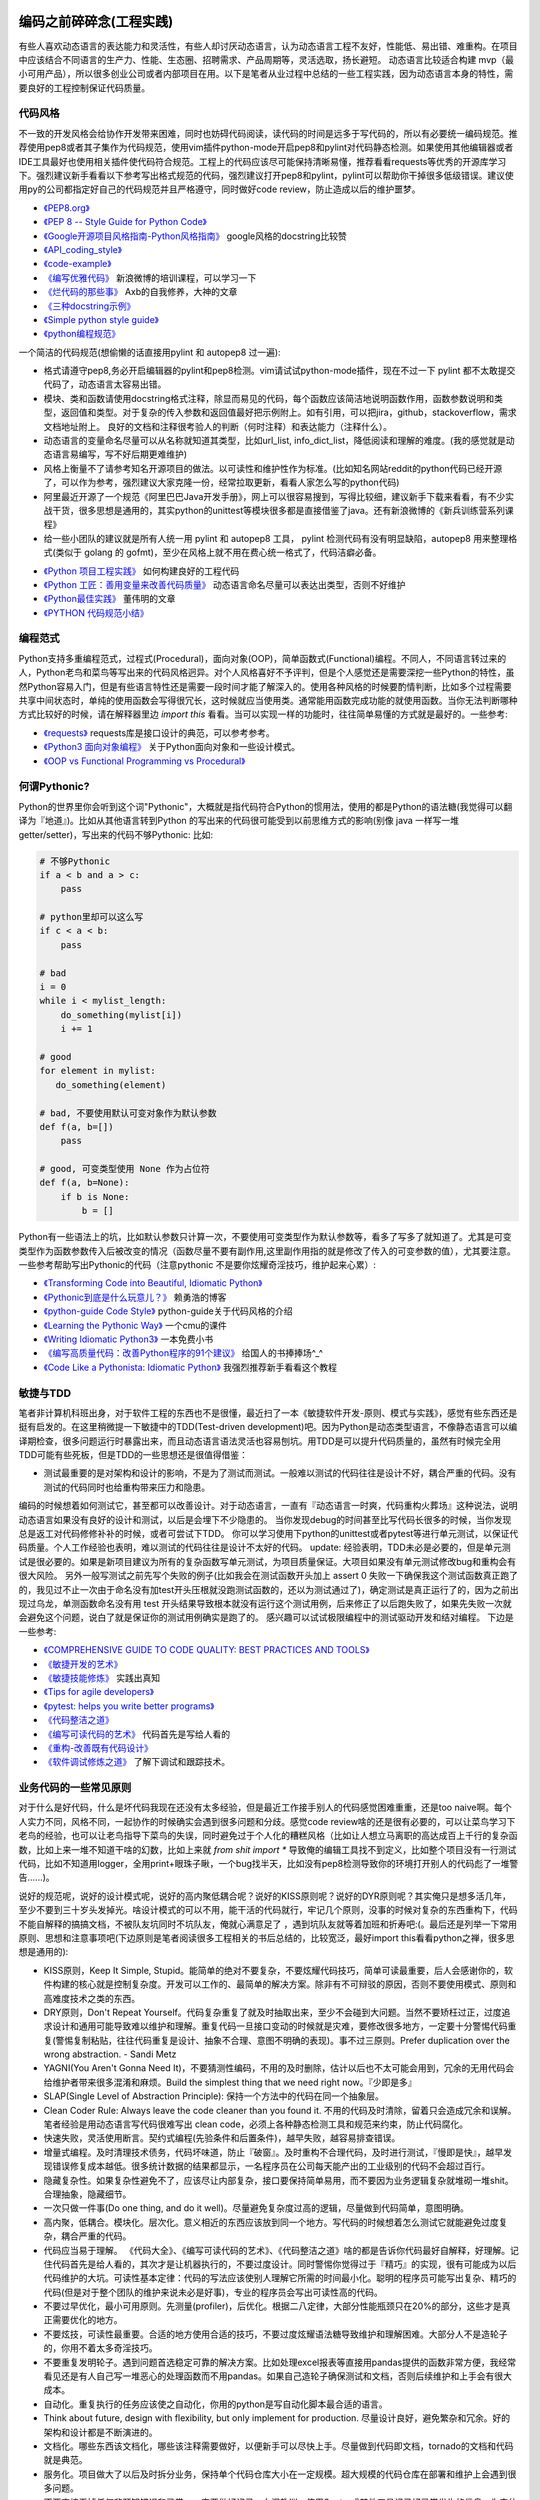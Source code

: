 .. _codingstyle:

编码之前碎碎念(工程实践)
=====================================================================
有些人喜欢动态语言的表达能力和灵活性，有些人却讨厌动态语言，认为动态语言工程不友好，性能低、易出错、难重构。在项目中应该结合不同语言的生产力、性能、生态圈、招聘需求、产品周期等，灵活选取，扬长避短。
动态语言比较适合构建 mvp（最小可用产品），所以很多创业公司或者内部项目在用。以下是笔者从业过程中总结的一些工程实践，因为动态语言本身的特性，需要良好的工程控制保证代码质量。


代码风格
--------------------------------------
不一致的开发风格会给协作开发带来困难，同时也妨碍代码阅读，读代码的时间是远多于写代码的，所以有必要统一编码规范。推荐使用pep8或者其子集作为代码规范，使用vim插件python-mode开启pep8和pylint对代码静态检测。如果使用其他编辑器或者IDE工具最好也使用相关插件使代码符合规范。工程上的代码应该尽可能保持清晰易懂，推荐看看requests等优秀的开源库学习下。强烈建议新手看看以下参考写出格式规范的代码，强烈建议打开pep8和pylint，pylint可以帮助你干掉很多低级错误。建议使用py的公司都指定好自己的代码规范并且严格遵守，同时做好code review，防止造成以后的维护噩梦。

* `《PEP8.org》 <http://pep8.org/>`_
* `《PEP 8 -- Style Guide for Python Code》 <https://www.python.org/dev/peps/pep-0008/>`_
* `《Google开源项目风格指南-Python风格指南》 <http://zh-google-styleguide.readthedocs.io/en/latest/google-python-styleguide/contents/>`_ google风格的docstring比较赞
* `《API_coding_style》 <http://deeplearning.net/software/pylearn/v2_planning/API_coding_style.html>`_
* `《code-example》 <https://sphinxcontrib-napoleon.readthedocs.io/en/latest/example_google.html>`_
* `《编写优雅代码》 <http://www.kancloud.cn/kancloud/sina-boot-camp/64003>`_  新浪微博的培训课程，可以学习一下
* `《烂代码的那些事》 <http://blog.2baxb.me/archives/1343>`_  Axb的自我修养，大神的文章
* `《三种docstring示例》 <http://bwanamarko.alwaysdata.net/napoleon/format_exception.html>`_
* `《Simple python style guide》 <http://liyangliang.me/posts/2015/08/simple-python-style-guide/>`_
* `《python编程规范》 <http://blog.ganyutao.com/downloading/python%E7%BC%96%E7%A8%8B%E8%A7%84%E8%8C%83.pdf>`_


一个简洁的代码规范(想偷懒的话直接用pylint 和 autopep8 过一遍):

- 格式请遵守pep8,务必开启编辑器的pylint和pep8检测。vim请试试python-mode插件，现在不过一下 pylint 都不太敢提交代码了，动态语言太容易出错。
- 模块、类和函数请使用docstring格式注释，除显而易见的代码，每个函数应该简洁地说明函数作用，函数参数说明和类型，返回值和类型。对于复杂的传入参数和返回值最好把示例附上。如有引用，可以把jira，github，stackoverflow，需求文档地址附上。 良好的文档和注释很考验人的判断（何时注释）和表达能力（注释什么）。
- 动态语言的变量命名尽量可以从名称就知道其类型，比如url_list, info_dict_list，降低阅读和理解的难度。(我的感觉就是动态语言易编写，写不好后期更难维护)
- 风格上衡量不了请参考知名开源项目的做法。以可读性和维护性作为标准。(比如知名网站reddit的python代码已经开源了，可以作为参考，强烈建议大家克隆一份，经常拉取更新，看看人家怎么写的python代码)
- 阿里最近开源了一个规范《阿里巴巴Java开发手册》，网上可以很容易搜到，写得比较细，建议新手下载来看看，有不少实战干货，很多思想是通用的，其实python的unittest等模块很多都是直接借鉴了java。还有新浪微博的《新兵训练营系列课程》
- 给一些小团队的建议就是所有人统一用 pylint 和 autopep8 工具， pylint 检测代码有没有明显缺陷，autopep8 用来整理格式(类似于 golang 的 gofmt)，至少在风格上就不用在费心统一格式了，代码洁癖必备。

* `《Python 项目工程实践》 <https://zhuanlan.zhihu.com/p/32902344>`_  如何构建良好的工程代码
* `《Python 工匠：善用变量来改善代码质量》 <http://www.zlovezl.cn/articles/python-using-variables-well/>`_ 动态语言命名尽量可以表达出类型，否则不好维护
* `《Python最佳实践》 <http://www.dongwm.com/archives/Python%E6%9C%80%E4%BD%B3%E5%AE%9E%E8%B7%B5/>`_  董伟明的文章
* `《PYTHON 代码规范小结》 <http://www.wklken.me/posts/2016/11/03/python-code-style.html>`_

编程范式
--------------------------------------
Python支持多重编程范式，过程式(Procedural)，面向对象(OOP)，简单函数式(Functional)编程。不同人，不同语言转过来的人，Python老鸟和菜鸟等写出来的代码风格迥异。对个人风格喜好不予评判，但是个人感觉还是需要深挖一些Python的特性，虽然Python容易入门，但是有些语言特性还是需要一段时间才能了解深入的。使用各种风格的时候要酌情判断，比如多个过程需要共享中间状态时，单纯的使用函数会写得很冗长，这时候就应当使用类。通常能用函数完成功能的就使用函数。当你无法判断哪种方式比较好的时候，请在解释器里边 `import this` 看看。当可以实现一样的功能时，往往简单易懂的方式就是最好的。一些参考:

* `《requests》 <https://github.com/kennethreitz/requests>`_ requests库是接口设计的典范，可以参考参考。
* `《Python3 面向对象编程》 <https://book.douban.com/subject/26468916/>`_ 关于Python面向对象和一些设计模式。
* `《OOP vs Functional Programming vs Procedural》 <http://stackoverflow.com/questions/552336/oop-vs-functional-programming-vs-procedural>`_


何谓Pythonic?
--------------------------------------
Python的世界里你会听到这个词"Pythonic"，大概就是指代码符合Python的惯用法，使用的都是Python的语法糖(我觉得可以翻译为『地道』)。比如从其他语言转到Python
的写出来的代码很可能受到以前思维方式的影响(别像 java 一样写一堆 getter/setter)，写出来的代码不够Pythonic:
比如:


.. code-block:: python

    # 不够Pythonic
    if a < b and a > c:
        pass

    # python里却可以这么写
    if c < a < b:
        pass

    # bad
    i = 0
    while i < mylist_length:
        do_something(mylist[i])
        i += 1

    # good
    for element in mylist:
       do_something(element)

    # bad, 不要使用默认可变对象作为默认参数
    def f(a, b=[])
        pass

    # good, 可变类型使用 None 作为占位符
    def f(a, b=None):
        if b is None:
            b = []


Python有一些语法上的坑，比如默认参数只计算一次，不要使用可变类型作为默认参数等，看多了写多了就知道了。尤其是可变类型作为函数参数传入后被改变的情况（函数尽量不要有副作用,这里副作用指的就是修改了传入的可变参数的值），尤其要注意。
一些参考帮助写出Pythonic的代码（注意pythonic 不是要你炫耀奇淫技巧，维护起来心累）:


* `《Transforming Code into Beautiful, Idiomatic Python》 <https://gist.github.com/JeffPaine/6213790>`_
* `《Pythonic到底是什么玩意儿？》 <http://blog.csdn.net/gzlaiyonghao/article/details/2762251>`_ 赖勇浩的博客
* `《python-guide Code Style》 <http://docs.python-guide.org/en/latest/writing/style/>`_ python-guide关于代码风格的介绍
* `《Learning the Pythonic Way》 <https://www.cs.cmu.edu/~srini/15-441/F11/lectures/r04-python.pdf>`_ 一个cmu的课件
* `《Writing Idiomatic Python3》 <http://share.sm3.su/writing_idiomatic_python_3.pdf>`_ 一本免费小书
* `《编写高质量代码：改善Python程序的91个建议》 <https://book.douban.com/subject/25910544/>`_ 给国人的书捧捧场^_^
* `《Code Like a Pythonista: Idiomatic Python》 <http://python.net/~goodger/projects/pycon/2007/idiomatic/handout.html>`_  我强烈推荐新手看看这个教程


敏捷与TDD
----------------------------
笔者非计算机科班出身，对于软件工程的东西也不是很懂，最近扫了一本《敏捷软件开发-原则、模式与实践》，感觉有些东西还是挺有启发的。在这里稍微提一下敏捷中的TDD(Test-driven development)吧。因为Python是动态类型语言，不像静态语言可以编译期检查，很多问题运行时暴露出来，而且动态语言语法灵活也容易刨坑。用TDD是可以提升代码质量的，虽然有时候完全用TDD可能有些死板，但是TDD的一些思想还是很值得借鉴：

* 测试最重要的是对架构和设计的影响，不是为了测试而测试。一般难以测试的代码往往是设计不好，耦合严重的代码。没有测试的代码同时也给重构带来压力和隐患。

编码的时候想着如何测试它，甚至都可以改善设计。对于动态语言，一直有『动态语言一时爽，代码重构火葬场』这种说法，说明动态语言如果没有良好的设计和测试，以后是会埋下不少隐患的。
当你发现debug的时间甚至比写代码长很多的时候，当你发现总是返工对代码修修补补的时候，或者可尝试下TDD。
你可以学习使用下python的unittest或者pytest等进行单元测试，以保证代码质量。个人工作经验也表明，难以测试的代码往往是设计不太好的代码。
update: 经验表明，TDD未必是必要的，但是单元测试是很必要的。如果是新项目建议为所有的复杂函数写单元测试，为项目质量保证。大项目如果没有单元测试修改bug和重构会有很大风险。
另外一般写测试之前先写个失败的例子(比如我会在测试函数开头加上 assert 0 失败一下确保我这个测试函数真正跑了的，我见过不止一次由于命名没有加test开头压根就没跑测试函数的，还以为测试通过了)，确定测试是真正运行了的，因为之前出现过乌龙，单测函数命名没有用 test 开头结果导致根本就没有运行这个测试用例，后来修正了以后跑失败了，如果先失败一次就会避免这个问题，说白了就是保证你的测试用例确实是跑了的。
感兴趣可以试试极限编程中的测试驱动开发和结对编程。
下边是一些参考:

* `《COMPREHENSIVE GUIDE TO CODE QUALITY: BEST PRACTICES AND TOOLS》 <http://codingsans.com/blog/code-quality>`_
* `《敏捷开发的艺术》 <https://book.douban.com/subject/4037534/>`_
* `《敏捷技能修炼》 <https://book.douban.com/subject/11614307/>`_  实践出真知
* `《Tips for agile developers》 <http://web2.0coder.com/archives/92>`_
* `《pytest: helps you write better programs》 <http://pytest.org/latest/>`_
* `《代码整洁之道》 <https://book.douban.com/subject/5442024/>`_
* `《编写可读代码的艺术》 <https://book.douban.com/subject/10797189/>`_ 代码首先是写给人看的
* `《重构-改善既有代码设计》 <https://book.douban.com/subject/4262627/>`_
* `《软件调试修炼之道》 <https://book.douban.com/subject/6398127/>`_ 了解下调试和跟踪技术。


业务代码的一些常见原则
----------------------------
对于什么是好代码，什么是坏代码我现在还没有太多经验，但是最近工作接手别人的代码感觉困难重重，还是too naive啊。每个人实力不同，风格不同，一起协作的时候确实会遇到很多问题和分歧。感觉code review啥的还是很有必要的，可以让菜鸟学习下老鸟的经验，也可以让老鸟指导下菜鸟的失误，同时避免过于个人化的糟糕风格（比如让人想立马离职的高达成百上千行的复杂函数，比如上来一堆不知道干啥的幻数，比如上来就 `from shit import *` 导致俺的编辑工具找不到定义，比如整个项目没有一行测试代码，比如不知道用logger，全用print+眼珠子瞅，一个bug找半天，比如没有pep8检测导致你的环境打开别人的代码彪了一堆警告......)。

说好的规范呢，说好的设计模式呢，说好的高内聚低耦合呢？说好的KISS原则呢？说好的DYR原则呢？其实俺只是想多活几年，至少不要到三十岁头发掉光。啥设计模式的可以不用，能干活的代码就行，牢记几个原则，没事的时候对复杂的东西重构下，代码不能自解释的搞搞文档，不被队友坑同时不坑队友，俺就心满意足了 ，遇到坑队友就等着加班和折寿吧:(。最后还是列举一下常用原则、思想和注意事项吧(下边原则是笔者阅读很多工程相关的书后总结的，比较宽泛，最好import this看看python之禅，很多思想是通用的):

* KISS原则，Keep It Simple, Stupid。能简单的绝对不要复杂，不要炫耀代码技巧，简单可读最重要，后人会感谢你的，软件构建的核心就是控制复杂度。开发可以工作的、最简单的解决方案。除非有不可辩驳的原因，否则不要使用模式、原则和高难度技术之类的东西。
* DRY原则，Don't Repeat Yourself。代码复杂重复了就及时抽取出来，至少不会碰到大问题。当然不要矫枉过正，过度追求设计和通用可能导致难以维护和理解。重复代码一旦接口变动的时候就是灾难，要修改很多地方，一定要十分警惕代码重复(警惕复制粘贴，往往代码重复是设计、抽象不合理、意图不明确的表现)。事不过三原则。Prefer duplication over the wrong abstraction. - Sandi Metz
* YAGNI(You Aren't Gonna Need It)，不要猜测性编码，不用的及时删除，估计以后也不太可能会用到，冗余的无用代码会给维护者带来很多混淆和麻烦。Build the simplest thing that we need right now。『少即是多』
* SLAP(Single Level of Abstraction Principle): 保持一个方法中的代码在同一个抽象层。
* Clean Coder Rule: Always leave the code cleaner than you found it.  不用的代码及时清除，留着只会造成冗余和误解。笔者经验是用动态语言写代码很难写出 clean code，必须上各种静态检测工具和规范来约束，防止代码腐化。
* 快速失败，灵活使用断言。契约式编程(先验条件和后置条件)，越早失败，越容易排查错误。
* 增量式编程。及时清理技术债务，代码坏味道，防止『破窗』。及时重构不合理代码，及时进行测试，『慢即是快』，越早发现错误修复成本越低。很多统计数据的结果都显示，一名程序员在公司每天能产出的工业级别的代码不会超过百行。
* 隐藏复杂性。如果复杂性避免不了，应该尽让内部复杂，接口要保持简单易用，而不要因为业务逻辑复杂就堆砌一堆shit。合理抽象，隐藏细节。
* 一次只做一件事(Do one thing, and do it well)。尽量避免复杂度过高的逻辑，尽量做到代码简单，意图明确。
* 高内聚，低耦合。模块化。层次化。意义相近的东西应该放到同一个地方。写代码的时候想着怎么测试它就能避免过度复杂，耦合严重的代码。
* 代码应当易于理解。 《代码大全》、《编写可读代码的艺术》、《代码整洁之道》啥的都是告诉你代码最好自解释，好理解。记住代码首先是给人看的，其次才是让机器执行的，不要过度设计。同时警惕你觉得过于『精巧』的实现，很有可能成为以后代码维护的大坑。可读性基本定律：代码的写法应该使别人理解它所需的时间最小化。聪明的程序员可能写出复杂、精巧的代码(但是对于整个团队的维护来说未必是好事)，专业的程序员会写出可读性高的代码。
* 不要过早优化，最小可用原则。先测量(profiler)，后优化。根据二八定律，大部分性能瓶颈只在20%的部分，这些才是真正需要优化的地方。
* 不要炫技，可读性最重要。合适的地方使用合适的技巧，不要过度炫耀语法糖导致维护和理解困难。大部分人不是造轮子的，你用不着太多奇淫技巧。
* 不要重复发明轮子。遇到问题首选稳定可靠的解决方案。比如处理excel报表等直接用pandas提供的函数非常方便，我经常看见还是有人自己写一堆恶心的处理函数而不用pandas。如果自己造轮子确保测试和文档，否则后续维护和上手会有很大成本。
* 自动化。重复执行的任务应该使之自动化，你用的python是写自动化脚本最合适的语言。
* Think about future, design with flexibility, but only implement for production. 尽量设计良好，避免繁杂和冗余。好的架构和设计都是不断演进的。
* 文档化。哪些东西该文档化，哪些该注释需要做好，以便新手可以尽快上手。尽量做到代码即文档，tornado的文档和代码就是典范。
* 服务化。项目做大了以后及时拆分业务，保持单个代码仓库大小在一定规模。超大规模的代码仓库在部署和维护上会遇到很多问题。
* 不要直接吞掉任何非预知错误和异常，一定要做好记录。血泪教训，使用Sentry或其他工具记录好异常发生的信息，为定位bug提供便利，web端的bug一般不好复现。
* 墨菲定律：只要有错误发生的可能性，这种错误就一定会发生。所以对代码质量要严格要求，不要心存侥幸。
* 单元测试:F.I.R.S.T原则(Fast，Independent，Repeatable，Self-Validating，Timely)
* ......还有的大家可以自己补充。我强烈建议新手或者自学的同学看《代码大全》或者《编程匠艺》之中的任何一本，带你快速入门。当然有些东西只是建议，编程中往往没有绝对正确，只有相对更优，No Silver Bullet，大家在实践中摸索吧。


还有OOP那一套，当你设计一个类的时候需要有所注意(SOLID原则):

* 单一职责原则(Single-Responsibility Principle): It should have a single purpose in the system, and there should be only one reason to change it.
* 开闭原则(Open-Closed Principle): 对修改关闭，对扩展开放。Code should open to extension but closed to modification.
* 里氏代换原则(Liskov Substitution Principle): 所有使用基类的地方都可以使用子类替换。Anywhere you use a base class, you should be able to use a subclass and not know it.要遵守Liskov替换原则，相对基类的对应方法，派生类服务（方法）应该不要求更多，不承诺更少。
* 接口隔离原则(Interface Segregation Principle): 不要强制客户端使用他们不需要的接口。Don't force clients to use interfaces they don't need.
* 依赖倒置原则(Dependence Inversion Principle): 高层模块不应该依赖于底层模块，他们都应该依赖于抽象。 High-level modules shouldn't rely on low-level modules, both should rely on abstractions.
* 迪米特原则(Law of Demeter):
* 合成复用原则(Composite/Aggregate Reuse Principle):

Unix 哲学(来自《Linux 就是这个范儿》)：

* 模块原则：使用简单的接口拼合简单的部件
* 清晰原则：清晰胜于机巧
* 组合原则：设计时考虑拼接组合。组合优先于继承
* 分离原则：策略同机制分离，接口同引擎分离
* 简洁原则：控制复杂度
* 吝啬原则：除非却无它法，不要编写庞大的程序
* 透明性原则：设计要可见，以便审查和调试
* 健壮原则：健壮源于透明与简洁
* 表示原则：把知识叠入数据以求逻辑质朴而健壮
* 通俗原则：接口设计避免标新立异
* 缄默原则：如果一个程序没什么好说的，就缄默
* 补救原则：出现异常时，马上退出并给出足够的错误信息
* 经济原则：宁花机器一分钟，不花程序员一秒
* 生成原则：避免手工hack，尽量编写程序去生成程序
* 优化原则：雕琢前先要有原型，跑之前先学会走
* 多样原则：绝不相信所谓『不二法门』的断言
* 扩展原则：设计着眼未来，未来总比预想来得快

python代码坏味道(新手经常犯的错误)
--------------------------------------
下边是笔者学习和维护代码的过程中总结的一些经验和发现的一些问题，可能有些地方会有分歧，python在工程实践方面的资料不如其他语言那么成熟，仅供参考：

风格相关:

- 不pythonic，写得很业余(随意)，真就信了半天学会python。笔者写代码强制用pep8和pylint检测代码(集成到编辑器里)，除了一些无伤大雅的提示（比如行长度超过80），其他错误和提示全部消除。一开始比较痛苦，习惯了能大幅提升代码规范性。
- 千万不要硬编码，上来就整一个不知道啥意思的magic number or string，大学老师没教你不要滥用幻数？千万不要借鉴谭浩强那套教材里的编程风格，使用Enum或者dict或者对象都能替代掉无意义的幻数。总有人偷懒使用幻数，别人看懵逼的。
- 上来就 `from shit import *,` 为了偷懒有可能会导致同名覆盖问题，还会让开发工具找不到定义，工程上不要这么用。
- 包导入顺序混乱，没有按照pep8要求，实际上rope等工具能自动帮你整理顺序，我现在就是偷懒随意写，直接让rope给我整理。(标准库，三方库，本地库，同级按照字典序，vim的话可以用rope插件自动整理顺序)
- 导入最好按照模块导入，使用的时候用module.func使用，防止from module import func的时候可能遇到的循环引用问题(模块设计不够合理)。
- 变量名乱起，表意不明，推断不出类型，加重理解负担。我在想是不是动态语言用匈牙利命名法要好一些，命名尽量要可以看出类型，比如复数表示容器类型，nums，cnts等后缀表示数值(通过后缀和词性来使名称更容易被推断出来含义)。动态语言一大诟病就是容易类型出错。
- 不遵守pep8，没有pylint检测，打开代码一堆语法警告，老子的编辑器满眼都是warnning，编辑器用不好就老老实实用pycharm，用编辑器就老老实实装好语法检测(pep8)和pylint检测插件，没有插件请考虑换一个editor。我个人的感觉就是python代码很容易写得难以维护，请务必加上pylint检测，帮助提高代码质量。还是推荐不想折腾编辑器的直接用好pycharm。
- 没有逻辑分块，一点都不重视排版，没有美感（这个就算了），就算不限制一行超过80列，也不能写一行写几百列吧，左右转头脑瓜子疼(请不要用tab，全用空格，不要有多余空白，vim有类似插件去除无用空白的)。使用良好的分行，空格使代码更美观，逻辑更清晰。
- 不要一行写太多逻辑，比如嵌套的列表推导。(Raymond's rule: One logical line of code equals one sentence in English)。好的代码读起来应该和读英文差不多，从上到下知道每一步都干了什么。不要轻易为了代码技巧缩短行数，易读性更重要。业务代码能不用奇淫技巧就千万别用，维护起来心累。
- 统一编辑环境（editorconfig）、导入顺序（isort）、编码规范（autopep8）、静态检测（pylint），甚至统一命名规范和名词术语（不要相信各种中式英语，换一个人就看不懂了）。

* `《https://docs.python.org/3/faq/programming.html#what-are-the-best-practices-for-using-import-in-a-module》 <https://docs.python.org/3/faq/programming.html#what-are-the-best-practices-for-using-import-in-a-module>`_
* `《https://docs.python.org/3/faq/programming.html#how-can-i-have-modules-that-mutually-import-each-other》 <https://docs.python.org/3/faq/programming.html#how-can-i-have-modules-that-mutually-import-each-other>`_
* `《unmaintainable-code》 <https://github.com/Droogans/unmaintainable-code>`_ 从反面教材学习如何编写 maintainable code

异常相关：

- 到处print，debug的时候加上，上线再删除（累不累亲？），logging模块很受冷落
- 上来就try/except了，把异常都捕获了，吞掉异常导致排错困难。就在我写这段的时候又因为使用了他人未经测试的代码排错许久，就是因为吞了异常没打出来异常信息。
- 捕获的异常应该尽量类型精确，范围清晰。不要上来就try一整个代码块，可以继承内置异常类定义自己的更为精确的异常类。
- 使用sentry等工具记录异常，有利于排查问题(能保存堆栈和现场信息)。切记不要轻易吞掉非预知异常，一旦出现问题不好排查，笔者之前维护的项目曾踩过坑，后来笔者引入了sentry排查问题方便很多。
- 捕获异常是为了处理它，确定要怎么处理异常，记录待修复？流程控制？交给上一层重新抛出(raise)？预知异常直接pass？
- 了解你所使用的类库函数会抛出哪些异常，需不需要捕获异常？自定义函数抛出的异常最好在docstring里写出来。
- 编写异常安全的代码: 即使发生了异常，也不会发生异常情况。比如，不会在数据库插入垃圾数据，不会异常终止等。
- 不应当处理超出必要范围的异常，完全预测发生的异常是很困难的，应该抛出给上层程序处理。


模块相关：

- 注意模块尽量不要和标准库或者第三方库冲突
- 注意子模块名称不要和上层模块冲突,否则会 "Import Error: Cannot import Name XXX"。也可以用 `from __future__ import absolute_import` 解决，默认会从顶层包查找。

函数相关:

- 复杂函数没有docstring，接口易用性极差，传入了一个嵌套字典都不注释，娘来。python没有类型声明真是维护代码的一个大坑。
- 保持函数参数和返回值尽量使用简单数据类型，你传入dict或者对象不写docstring我知道字典有哪些字段？如果传入了复杂的参数或者返回类型，最好加上 docstring 说明。看别人代码最头疼的就是看不出参数传的啥结构，返回啥结构，尤其是动态语言，十分隐晦。
- 函数要么修改传入的可变参数，要么返回一个值。请不要两者同时做。注意python默认参数只计算一次，如果默认参数不是immutable对象，最好使用None作为占位符。每次修改传入的可变参数之前要三思，出bug了不容易排查。注意 None 和 空值的差别，None 是单例的，用 is 来判断一个对象是否是 None。
- 超长函数，没有复用和拆分，抱歉我智商低，不能理解好几屏都翻不完的，见谅。这么长居然还tm能工作，牛逼(我发现越是新手写的代码越难理解,我实习那会总被说代码写得像面条)。控制复杂度，程序的复杂性决定了一个人要花多大努力才能理解程序。Dijkstra说过『一个聪明的程序员总是清楚地知道自己的脑力容量有限，因此他得十分小心谨慎地完成编程任务』。这不意味着为了处理复杂问题你得增大你的脑力，而是说你得想尽办法尽可能降低复杂性(彻底理解你要解决的问题)。要认识到人的脑力负荷是有限的，凡是你现在绞尽脑汁写的shit 一样的代码，将来维护起来都要花数倍的精力。如果遇到过长的代码，不如把逻辑分为几块，然后每一块抽出来作为函数并且合理命名，这样就容易理解了，别堆砌一长坨。
- 函数『圈复杂度』太高，一堆嵌套逻辑判断，导致测试难以覆盖到所有分之，单元测试几乎就没法写，恩，你压根不写单元测试就当我没说。比如你可以用德摩根律、表驱动法替代过多if/else判断，每当你写下一个if的时候，确定是否需要对应的else。感兴趣的可以搜搜软件工程里关于圈复杂度的概念，降低复杂性是编写高质量代码的关键。也可以尝试用结构化编程、单出口等方式降低代码出错率。
- 穿插着让人摸不着头脑的代码片段。（对于变态的产品需求或者非常triky的代码必须加上注释）。个人非常推崇『意图导向』编程，就是每写下一个块模、函数、类、代码片段的时候，除非显而易见或者约定俗成，否则都注释上你为什么需要它、它在哪里会用到。如果所有代码都得通读一边才能知道它是干啥的，是非常耗时的。(笔者挺痛恨阅读动态语言写的代码)
- 没注意可变类型和非可变类型，传入可变类型并在函数里修改了参数(无意的修改)，坑。。。还有一种坑 `a = b = c = [] or a, b, c = [], [], []` ，注意可变类型会引用同一个对象，注意 python 中的深浅拷贝，可变与非可变对象。
- 滥用 `(*args, **kwargs)` 导致函数接口模糊，有类似接口应该明确用docstring写明需要传入什么参数，"Explicity is better than implicity"，不要为了偷懒把代码写得隐晦。请尽量使用简单参数类型并保持接口清晰。
- 返回多个值可以使用namedtuple封装，比用下标更直观。对于可能经常需要变动的返回值，返回字典或者对象要比返回tuple容易修改。但是这种复杂的返回类型最好在docstring里注释下返回结构。适当使用抽象数据类型（ADT）增加代码可读性。
- 减少重复代码，否则将来接口变动一旦修改就要改动很多处，尽量保持函数简短并且尽量复用。
- 注意函数在每个返回点的结构保持一致，尤其是在多个分之有返回点的时候。
- rpc 调用等有没有降级？对方服务跪了会不会影响我们的接口？
- 接口注意几个点，是否代码易读，易用（docstring），正确工作（单元测试）。尽量接口写出来基本就能通过名称和docstring快速让别人知道怎么用的，传入哪些值，返回什么东西，会抛出什么异常。笔者维护代码最最痛苦的就是你得一行一行读代码甚至还得打断点才能搞清楚接口是做什么的(中间充斥者复杂的嵌套数据结构，只有打断点才能看出来)，十分痛苦，十分浪费时间，用python开发省的那点时间全TM用在维护和还技术债了。偷懒只能节省一个人的成本(甚至节省不了)，对项目来说是很不利的。

类相关:

- 你真的需要一个类吗？不要到处OOP，也不要只会写function。你了解OOP的几大原则吗？
- 不要轻易在业务代码中使用元类，也不要轻易在业务代码中过度使用 setattr 等动态特性，可能会给代码维护造成问题。不推荐在业务逻辑中使用黑魔法，以后维护起来简直就是噩梦。
- 保持类的继承层级简单，适当使用mixin。
- 注意不要轻易在非 __init__ 中给类添加属性。
- 尝试使用CRC(clas-responsibility-collaboration)：类-职责-交互卡片设计类。
- 注意多继承时候的 MRO 顺序。
- 保持类的单一职责，不要编写体积过大的类。
- 除非开发框架， 业务里不要使用元类

测试相关:

- 没有单元测试，不知道怎么写测试（print大法好？）。没有一点专业精神，或许和python大部分都是自学的业余选手有关，哈哈当然我也是。没有单元测试对于大项目和动态语言项目来说就是灾难，不敢重构，改bug后无法确认是否引入新bug。对于关键代码一定要保证必要的单元测试。对于喜欢造轮子的，也要保证单元测试。有点违反直觉的是，单元测试长期来看并不会降低工作效率，因为编写代码往往只是工作中一个小环节，很多时间是在调bug，而且没有单元测试几乎不敢重构不好的代码，为代码腐化埋下祸根。但试图编写大量测试会因为工作量大而望而却步，所以可以针对关键和易出错的地方编写必要的单元测试，否则以后修复bug没有测试就是灾难。
- 不专业，写了几句代码print下结果就觉得正确了，单元测试呢？docstring呢？代码易用性和可维护性极差，未经测试的代码是不值得信任的。不要太相信自己，人人都会犯错，但不能反复犯一样的错。
- 对于外部调用、网络请求、rpc调用等使用 mock 或者 stub。

日志相关:

- 哪些地方需要打印日志？debug参数？记录用户行为？排查问题？记录哪些信息？
- 注意日志等级，使用debug/info/warnning/error要斟酌好。

ORM和数据库相关：

- 数据库这一层的接口考虑下参数过滤，防止不恰当参数可能导致的慢查询。
- 优先使用ORM，相比sql语句更加容易维护，同时避免了sql注入。Sqlalchemy只有你想不到，没有它做不到。
- 获取对象的时候尽量传入需要的字段(数据表列)，减少数据传输同时还能避免拼对象的时间消耗，python构建对象比较耗时。
- 注意不要在循环里使用查询语句，合并查询语句。比如不要在for循环中使用一个对象的relation查询(懒加载的时候，每次调用都会查询数据库)
- 注意隐式类型转换导致的全表扫描。大家可以搜一下《数据库30条军规》，有一些坑应该避免。
- 遵守互联网公司数据库设计规范
- Mysql需要存储表情：`CREATE DATABASE mydb CHARACTER SET utf8mb4 COLLATE utf8mb4_unicode_ci;`

* `《MySQL互联网业务数据库设计规范》 <https://www.verynull.com/2017/02/18/MySQL%E4%BA%92%E8%81%94%E7%BD%91%E4%B8%9A%E5%8A%A1%E6%95%B0%E6%8D%AE%E5%BA%93%E8%AE%BE%E8%AE%A1%E8%A7%84%E8%8C%83/>`_

文档注释相关:

- 如果是小团队(python大团队感觉会死人的)并且人都比较懒就那就『代码即文档』（有程序员说你让程序员写文档不是天方夜谭吗？你丫的哪个牛逼开源项目的文档是产品经理写的吗？？？excuse me, 代码写不好文档能好看点也行啊，你得让我不看shit一样的代码也能用你的接口啊）。python的特色docstring实际上就是最好的文档。
- 不写注释就得确保你的代码高度可读，不然shit一样的代码又没注释和文档，你让接盘侠怎么活？
- 注释有时候甚至可以帮助你思考设计，比如如果一个类、函数等如果难以用一句话描述它的职责，很有可能就违背了SRP（单一职责原则）。
- 如果系统调用过程比较复杂， 最好用流程图标识一下。
- 对于复杂的数据结构(比如嵌套类型)，可以适当注释出类型，比如最新的 tornado 源码里出现了这种注释 ` __impl_kwargs = None  # type: Dict[str, Any]`  。python3 实际上可以加上类型注解了，鉴于目前 python3 的普及程度，估计也没啥用武之地了。

python 代码性能优化相关：

- 不要过早优化，虽然 python 性能一直被诟病。优化之前先使用 profile，火焰图 等工具查看性能瓶颈。基本上代码的耗时是遵守2/8定律的，集中优化最耗时的代码。其实很多 python 内置库都是 c 写的，优化空间并不大。而且大部分 web 应用瓶颈在 IO 这块。
- 在优化和可读性之间寻找平衡。
- 优先从数据结构、算法、数据库等层面优化，大部分 web 应用语言性能不会成为瓶颈。
- 对于 cpu 密集的代码可以使用 cython(不是 CPython) 编写扩展来优化速度，性能提升很明显，在 reddit 和 知乎都有使用；或者使用一些知名库的比如 numpy，pandas处理矩阵等。http://cython.org/
- 更换语言（比如切到 golang），框架（使用异步框架），数据库（Nosql）甚至架构（微服务架构等），成本较高，动作较大，应该是最后的备选方案。
- 常见的 web 后端性能优化措施：

  - 批量：批量接口；消除数据库慢查询等
  - 缓存：使用 redis 等缓存数据，需要注意缓存失效问题(Cache-aside, Write-through, Write-back)
  - 异步：使用 celery 结合消息队列等把任务交给离线 worker 执行，防止阻塞当前请求。或者使用异步框架，python3 asyncio 等。
  - 并发：使用 gevent(greenlet)、多线程 等并发请求数据

* `《常见性能优化策略的总结-美团点评技术博客》 <https://zhuanlan.zhihu.com/p/24401056>`_
* `《High Performance Python》 <http://ningning.today/2017/07/22/%E8%BD%AF%E4%BB%B6%E5%B7%A5%E7%A8%8B/the-art-of-readable-code/>`_


嗯，一开始就开启pep8和pylint检测能显著提升代码质量（各种错误警告逼着你写出规范的代码）。咱写不了诗一样的代码，也不能写shǐ 一样的代码，维护一个ugly的代码仓库能有效减少你的寿命。可能很多东西对老鸟来说都是显而易见的，不过菜鸟和高级菜鸟们还是需要多多练习积累经验。慢慢摸索吧骚年。。。。。。如果能主动读一读《代码大全》《编程匠艺》《clean code》《重构》之类的书更好(或者flask等优秀的开源项目代码)，别人会更乐意和你一起合作编程，不然你总会心想『天呐，千万别让我改那个家伙的代码，我宁愿离职！！！』

另外想说的就是，python入门容易，很多人浅尝辄止，但是相对容易出错，想写出高质量的代码反而对人的素养要求更高。另外如果是新手推荐多看看优秀的开源项目代码，能学到很多。像我等平凡之辈自己瞎捯饬也捯饬不出来啥，倒不如多学学人家高手是怎么写的，实际上对于大部分公司的业务代码，不需要什么奇淫技巧，反倒是把代码写得直白易懂易维护最重要。


难以维护的Python代码
--------------------------------------

::

	# python 没有 docstring 维护基本就靠命名了，对于复杂参数的类型没有注释看起来心累
    def isRankingBetter(self, customer,topranking):
        testranking = getRanking(customer)
        return testranking > topranking

    // java
    public boolean isRankingBetter(Customer customer, int topranking) {
        int testranking = getRanking(customer);
        return testranking > topranking;
    }

上面是一段java和python的对比，用来说明为什么python难以维护。java版本一眼就能看出来传入参数的类型和返回值，但是遗憾的是python看不出来，在python中基本只有通过docstring你才能知道传入参数的类型。当项目大了以后，维护一份没有文档和注释的python项目基本就是灾难。笔者曾很喜欢python语言，认为python是“伪代码”语，表达能力强，但是有了维护python旧代码的经验后，我开始怀疑python是不是适合构建大型项目(python写多了以后反而越来越不喜欢动态语言)。

当然很多知名应用是python构建的，我觉得老外们软件工程做得还是不错的，把控好代码质量和单元测试（比如Quora创始人曾经解释过他们为什么选择了python,他们不喜欢java的冗长繁琐，C#被微软束缚，facebook因为历史遗留问题使用php并不意味着php是个好选择,Quora最后选择python并通过严格的单元测试控制质量）。但是我经历的一些使用python的项目工程方面却比较糟糕，代码维护起来非常吃力，开始让我对python产生严重怀疑。

java虽然写起来繁琐，但是不容易出错，动态语言写起来爽，但是维护和重构起来吃力，并且容易出错(写稍微大型的项目时要充分认识到这个问题)。我个人感觉就是使用动态语言要严格把控代码质量和文档，强制用pylint对代码静态检测，否则项目大了难以维护，python或许更适合有代码洁癖的人写，比较严肃的大型工程还是推荐java。踩过这些坑之后，希望你以后写python工程的时候注重代码的docstring，易读性，接口易用性，正确性等，不然写着爽后来也是要付出很大的维护代价的，实现功能仅仅是代码项目中的一小环。

重视细节
--------------------------------------

版式与布局
--------------------------------------

良好的代码排版可以让人理解代码更容易，格式化的基本原理是用直观的布局显示程序的逻辑结构。一点经验:

- 尽量遵守pep8，除了行长度可以适当放宽，比如django使用120列，我个人比较推崇120列，80列的时候经常超限制，比较浪费心思分行。短行在 web 显示，分屏，diff或者打印出来的时候都非常容易查看，所以不要写特别长的行。
- 合理使用"换行"使代码更易理解，同时更美观
- 合理使用"空行"和"括号"对代码块逻辑进行分隔，使层次清晰。

::

    # 分行之前，我见过最长的得俩屏幕连起来才能看完
    daily_report_data = db.session.query(Data.event_date, func.sum(Data.revenue).label('revenue'), func.sum(Data.payout).label('payout')).filter(Data.tag != Data.TagEnum.arbitrage).filter(Data.event_date < self._next_month_date).filter(Data.event_date >= self._this_month_date).filter(Data.finance_type == Data.TypeEnum.normal).group_by(Data.event_date).all()

    # 分行之后
    daily_report_data = db.session.query(
        Data.event_date,
        func.sum(Data.revenue).label('revenue'),
        func.sum(Data.payout).label('payout')
    ).filter(
        Data.tag != Data.TagEnum.arbitrage
    ).filter(
        Data.event_date < self._next_month_date
    ).filter(
        Data.event_date >= self._this_month_date
    ).filter(
        Data.finance_type == Data.TypeEnum.normal
    ).group_by(
        Data.event_date
    ).all()

    # 不好的分行
    employee_hours = (schedule.earliest_hour for employee in
                      self.public_employees for schedule in
                      employee.schedules)
    return min(h for h in employee_hours if h is not None)

    # 更具有可读性的分行，分行方式巧妙影响着代码可读性
    employee_hours = (
        schedule.earliest_hour
        for employee in self.public_employees
        for schedule in employee.schedules
    )
    return min(
        hour
        for hour in employee_hours
        if hour is not None
    )


你看看大概各需要几秒才能分别理解上边的代码，分行之后能在三秒之内大致理解代码是干啥的，但是太长行你光移动编辑器指针就要花几秒。所以有时候排版还是很重要的，为了快速理解代码你要用上各种手段，尽量让代码更直观。当然有时候你拿不定注意怎么样选择的时候，就以一种最容易理解的方式写，下边是笔者常用的一些分行方式，有利于写出遵守pep8的代码:

::

    long_list_list_defition = [
        'a_long_variable_name',
        'b_long_variable_name',
        'c_long_variable_name',
    ]   # 这样定义的好处就是你可以非常方便的增添元素而不用修改定义结构

    from some_module import (
        a_long_variable_name, b_long_variable_name, c_long_variable_name,
        d_long_variable_name
    )

    if a_long_variable_name and b_long_variable_name and c_variable_name \
            and d_variable:
        # 我更倾向于用括号而不是反斜线来分行
        pass


    if (a_long_variable_name and b_long_variable_name
            and c_long_variable_name and d_long_variable_name):

        pass


    a_long_list_comprehension = [person.name
                                 for person in db.session.query(Person.name)]


    a_long_dict_comprehension = {
        person.id: person.name
        for person in db.session.query(Person.name, Person.id)
    }


    employee_id_list = [
        ins.id for ins in Employee.get_role_team_members(
            role_int, team_int, ['id']
        )
    ]


    def long_variable_function_name_and_function_params(a_long_variable_name,
                                                        b_long_variable_name,
                                                        c_long_variable_name,
                                                        d_long_variable_name):
        pass



    def long_variable_function_name_and_function_params(
        a_long_variable_name,
        b_long_variable_name,
        c_long_variable_name,
        d_long_variable_name
    ):
        pass


    return {
        'code': ErrorCode.OPERATOR_FAILED_NEED_TOKEN,
        'msg': ErrorCode.OPERATOR_FAILED_NEED_TOKEN_MSG,
        'data': {}
    }, status_codes.unauthorized


    new_employee = Employee.get_by_id(new_employee_id)
    (
        changed_advertiser_ids,
        changed_account_ids
    ) = assign_employee_advertiser_and_account(employee, new_employee)


    result = a_very_very_very_very_very_very_very_very_long_function_name(
        a_long_variable_name, b_long_variable_name,
        c_long_variable_name, d_long_variable_name
    )


命名
--------------------------------------

首先你要遵守pep8的规定，使用惯用法来命名。或者根据你们公司的python编码规范（如果你们公司有的话）

- joined_lower for functions, methods, attributes
- ALL_CAPS for constants
- StudlyCaps for classes

另外注意动态语言因为没有类型声明，所以在阅读源代码的时候，如果名称起的不好，很难推测出代码中间变量的数据结构，给阅读代码带来障碍(用同事的话说就是，python维护基本就靠命名了，《代码大全》等书甚至用了数章来说明命名的艺术)。比如一个字典列表，或者嵌套字典等，笔者维护过python代码，深感其中坑太多。我个人的经验就是适度在命名中加入一些类型提示，比如使用nums, cnts等作为后缀很容易知道是数值类型，数据库类都会用Model作为后缀，复数单词或者some_list等很容易知道是序列，some_mapper或者some_dict, some_set等基本从命名就知道什么数据类型了。当然这只是我的经验，有些人会反对这种命名方式，老实说如果代码写得是自解释的，可以不用这么来，但是我个人感觉这种方式虽然冗余，但是确实给我维护和阅读代码带来了便利。

python3中加入了type hint特性，所以我觉得类型声明对于维护代码来说还是非常便利的。但是注意，动态语言有鸭子类型的概念，所以有时候名称中的类型提示并不代表就是该类型，很可能造成歧义，这也是很多人反对在python中使用类似匈牙利命名法的原因。老实说我不怎么使用鸭子类型(虽然天然支持泛型)，我感觉鸭子类型是很多错误的来源(比如很多instanceof判断增加函数复杂度)，python3加上类型注解了，甚至mypy都加上类型检测了（python3中的注解只是为IDE工具提供便利，并没有真正的类型检查），说明类型提示对大型代码项目维护还是很重要的。我觉得对于软件工程重视不够的团队最好不要使用动态语言开发后台，写不好的话坑会很多，后期新人上手和维护成本很高，虽然python易上手，但想要写好工程代码，还是需要一定功底的。

- 注意词性。比如过程用动宾结构，用返回值的描述命名函数，数据变量使用名词，布尔数据经常使用is等作为前缀，数字类型使用cnt等作为后缀。
- 适当使用"匈牙利"命名法(能从命名推断类型)。比如一个变量明显是字典或者集合，加上后缀可能会更易理解，我个人是强烈建议通过前缀或者后缀增强名称的含义和类型（个人经验，有争议，不过我确实感觉这种代码更容易阅读理解，否则看一个变量看不出类型维护起来超级痛苦）
- 含义精确，具体胜于抽象。不要频繁使用诸如data，info，result，handle，process等概念太广泛的词汇给变量命名，不要使用偏门的简写，为了代码可读性冗余一些都可以(实际上对于现代语言长命名有一定好处，能减少冲突，容易 grep)。模棱两可的命名往往代表着某种警告（比如内聚不合理，不是单一职责等）。命名要能凸显出右侧表达式结果的类型和含义。
- 给函数命名的一个好办法：首先考虑应该给这个函数写上一句怎样的注释，然后想办法将注释变成函数名称。（来自《重构》）
- 术语表和命名规范。其实项目如果能建立术语表比较好，要不每个项目都用不同的词语命名比较混乱。命名会直接影响对代码语义的理解，还是要非常重视的。

(注意这几个词语：『函数function』指有返回值的函数，『过程procedure』指无返回值的函数，『方法method』指的是类中的函数)

注释与docstring
--------------------------------------

.. code-block:: python

    def function_with_types_in_docstring(param1, param2):
    """Example function with types documented in the docstring.

    `PEP 484`_ type annotations are supported. If attribute, parameter, and
    return types are annotated according to `PEP 484`_, they do not need to be
    included in the docstring:

    Args:
        param1 (int): The first parameter.
        param2 (str): The second parameter.

    Returns:
        bool: The return value. True for success, False otherwise.

    .. _PEP 484:
        https://www.python.org/dev/peps/pep-0484/

    """

这个是google的docstring示例,是我比较推崇的一种格式。还是那个问题，动态语言没有类型声明，所以复杂函数要在docstring里写清楚传入参数和返回值的描述和类型。良好的docstring能让维护代码的人一眼就看明白这个函数是怎么使用的，即使内部很复杂，也尽量保持接口简单，容易使用。经常有人传出个嵌套字典（dict的key是主键，每个key对应的value里还有字典），这种相对复杂的数据结构还不注释，每次看这种函数都要打断点看返回结构。这种就是典型的接口易用性差，只在意实现功能，完全不管别人使用，合作起来比较心累。

- Docstrings = How to use code。代码约定
- Comments = Why & how code works

Docstring应该包括什么?接口易用性

- 意图(目的)。解释为什么需要它？有些对你来说很明显的东西对其他人来说不一定很明显。最好能用一句话描述意图和功能，简单明了。笔者在接手项目看代码的时候，很多时候知道代码做了啥，但是却不知道为啥需要以及在哪些地方会需要这些代码？
- 描述参数，返回值和会抛出的异常。我举个简单的例子， `def f(date): pass` ，仅仅看date这个参数你不知道传入str还是datetime.date，如果传入字符串又有很多格式的字符串，需要哪种格式？所以这个时候一个简单的描述 `date (str): 'YYYY-MM-DD'` 就能让使用函数的人一下子明白了。当然如果有单元测试实际上测试代码也是很好的文档，我们通过单元测试就知道怎么传值。另外使用了 `**kwargs` 如果都不说明就太不厚道了。对于传入的复杂的数据类型，最好注释下，否则看代码会非常蒙逼
- 使用注意事项。复杂的使用可以有demo示例说明。
- 需求文档，使用的api或者github, stackoverflow等链接。比如有个很trick的实现是你查阅 stackoverflow解决的，可以附上地址帮助阅读代码的人找到出处。对如复杂的需求实现，附上需求文档也会帮助他人理解。使用了第三方或者自己造的api，附上地址可以让新人快速上手了解。这些都是一些小细节，但是却可以给自己和维护代码的人带来巨大的便利。
- 大家都很懒，但是还是尽可能用极其简洁明了的话给所有的模块、类和函数来几句描述（为什么需要这个模块、类、函数？这个模块、类会在在哪里被使用？它完成了什么功能）？如果能很简单描述出来，说明代码功能明确，写得至少不算烂^_^。无法简单描述的话说明代码可能需要拆分。另外涉及到业务的代码一般还需要链接一下业务文档帮助后人理解和上手。

注释分5类（来自《代码大全》），但是仅『总结性注释』和『意图注释』可以接受

- 代码的重复:用不同的词语重申代码的内容
- 代码的解释: 解释复杂的有效的和灵敏的代码，通常有用但是尽可能修改代码使得代码本身更清晰
- 代码中标记： TODO 标记等，经验表明，往往写了 TODO 后来就一直成了 TODO，所以最好提交代码前把要做的 TODO 做完，TODO 仅仅作为一次代码合并之前的提示。TODO 注释记得加上姓名，日期，联系方式和提示，方便 grep。
- 代码中的总结：简化代码为一句或两句话，这种注释比重复代码更有价值，能帮助人快速理解代码
- 代码意图的描述：解释代码的目的。意图注释在问题一级上，而不是在答案一级，是一句利用答案的总结描述。『理解最初的编程意图是最难的问题』

注释怎么写?

- 当然，好代码 > 差代码+好注释，好的注释是很有价值的，坏注释不仅浪费时间还可能有害，自解释的代码最好。好的注释不是重复代码或解释它，而是使代码更清楚，注释在高于代码的抽象水平上解释代码要做什么事。
- 适当注释，仔细衡量，不要隐晦也不要多余。
- 及时更新。
- 注释代码中一些tricky的技巧或者特殊的业务逻辑，否则会让读代码的人摸不着头脑。
- 如果附上jira、bug、需求等的地址能够帮助理解代码，可以适当加上。
- 如果代码命名良好，结构合理，一般来说是不需要什么注释的。但是用一句话解释下意图和功能也是极好的，因为很多时候仅仅是想知道代码怎么用，读一句注释要比分析几十行代码快得多。
- 根据《代码大全》上注释的分类，仅『意图注释』和『总结注释』两类注释是可以接受的。

很多东西都需要自己斟酌，不要矫枉过正，比如说需要注释你就写一堆没必要的冗余的注释，说遵守pep8尽量不超过80列你连url都要拆成两行，我。。。。。。如果有些规范相冲突，你就以代码的可读性为标准，所有标准都是为了良好的代码设计的。我最怕和随意的程序员一起干活，随意就是写个函数print下就觉得正确了，没有docstring和注释，写的接口让别人难以使用。

公司项目毕竟不是自己过家家，我现在就是自己的小项目也会注重规范（自己维护起来也方便，不要相信你的记忆力）。很多用python的小公司就是很不规范，维护起来真心累。也希望所有看到这里的python学习者可以把规范重视起来(很多知名开源项目文档都相当不错)，这也是一个职业程序员应该具备的素养。毕竟大部分人不是造轮子的人，能把业务逻辑实现地简单优雅易维护也是一种能力。

* `《The Art of Readable Code》 <http://ningning.today/2017/07/22/%E8%BD%AF%E4%BB%B6%E5%B7%A5%E7%A8%8B/the-art-of-readable-code/>`_

异常处理
--------------------------------------
一般在我们的代码中会出现三种错误类型：

- 语法错误(Syntax Error): 比如手残打错了关键字等，可以通过编译器或者lint工具检查出来。动态语言要用好静态检测工具，防止代码上线了才发现直接跪了，修改成本高。（动态语言一大劣势）
- 逻辑错误(Logic Error): 逻辑错误一般是由于程序员的粗心或者需求理解不对导致的(比如该用+号用了-号)，也是一般bug产生的原因，可以通过单元测试等方式避免。
- 运行时错误(Runtime Error): 比如权限问题，文件不存在，网络请求失败等IO操作经常会抛出异常，这种错误需要程序员有意识进行处理，而不能假设操作一定就是成功的，尤其是涉及 IO 的地方。

之前没怎么写过工程代码的小盆友可能一开始会忽视对各种异常的处理，这里需要提醒的就是，工程代码如果想写得健壮就需要对程序中可能会出错或者抛出异常的地方进行异常捕获，捕获之后进行处理或者上抛给调用者(raise)。（防御式编程）


* `《google docstring示例》 <http://sphinxcontrib-napoleon.readthedocs.io/en/latest/example_google.html>`_

* `《注重细节:代码排版，命名与注释》 <http://ningning.today/2017/01/22/python/python-coding-details/>`_

安全
--------------------------------------
防范常见的xss，csrf，sql注入等攻击，不要信任来自外部的任何输入。对于外部接收的参数都要过滤，比如表单，对外的 api 等。对内的函数无需每一层都加上参数过滤（基于约定或者规范编程，没有遵守约定抛出的异常由调用者负责处理）。
有一个例外就是数据库查询的参数，最好经过一次参数校验，防止不合理参数造成慢查询等问题。或者简单一些就直接使用断言

小白的踩坑记录
=====================================================================

文档化
--------------------------------------
团队项目开发前的统一三要素：统一需求/开发文档，统一代码规范，统一环境（编译/测试/发布）。
很多程序员是懒得写文档的，仿佛牛逼的程序员不需要写。但是看人家真正牛逼的开源项目比如flask和tornado等，无论是代码还是文档都做得相当棒。对于一些项目，有些东西如部署步骤；常用命令等还是可以记录下来的，可以使用wiki或者readthedoc，gitbooks等文档工具记录一下，方便新人上手。如果不知道记录啥，就把你发现不止一次会用到的东西文档化。个人认为需求文档也应该有历史记录，方便接手的人可以快速了解业务和需求变更。数据库字段的含义也应该及时记录和更新。

Readme Driven Development:

- Explain the system's pupose. (What is the business reason ? Why are we here?)
- Describe the scope. (What defines what the system does and doesn't do?)
- Summarise what it does. (What does it actually do? What is it for?)

只有少数很复杂的系统需要详细的文档，架构图、UML、数据模型、处理流程、业务逻辑等需要整理成文档。Write the minimum vialbe system documentation.


代码分支与代码管理
--------------------------------------
做好代码分之管理，分清楚开发、特性、bugfix等代码分枝，不要在同一个分之上一下修改太多功能，导致修复问题不好定位。比如经常和同事做一个需求，结果一个人把几个需求堆到一个分之改了，把不该上的功能也给上了，这种小细节还是需要注意的，否则就会给测试、上线等带来严重麻烦。命名分之的时候注意使用有意义的命名，比如附带上task的号码，jira号等等，把分之和你要解决的问题关联起来。

注释
--------------------------------------
有经验的人都知道看别人的代码是一件很痛苦的事情，尤其是没有任何注释的代码。代码除了完成需求外，最重要的就是维护和协作，除非你觉得你做的项目活不过仨月(或你自己玩玩的项目随便你怎么艹)，否则就一定要重视代码质量，防止代码腐化(破窗)以至难以协作和维护。有时候比写注释更难的是知道何时写，写什么注释？python里有规范的docstring用来给类和函数进行注释，除了说明功能外，关于github,stackoverflow链接、复杂的传入传出参数（比如嵌套字典作为参数这种你都不注释就很不合适了)，类型说明、需求文档和bug的jira地址等都可以注释。凡是你回头看代码一眼看不出来干啥的，都应该有适当的注释，方便自己也方便别人。

当然，最重要的是代码清晰易读，好的命名和编写风格的代码往往是自解释的，看代码大致就可以看出功能。建议就是给所有的模块、类和函数都加上注释，除非一眼能看出来这个东西干啥，否则都应该简洁注释下，让别人不用一行行看你的代码就大概知道你这个东西是干啥的。最后注意的就是一旦函数更改及时更新注释。qiniu的sdk写得就不错，可以去github看看。总之，"Explicit is better than implicit.", 代码里不要有隐晦的东西，一时偷懒将来可能会付出几倍的维护代价，请对将来的自己和他人负责。

* `《python docstring》 <http://bwanamarko.alwaysdata.net/napoleon/format_exception.html>`_

Code Review(代码复查)
--------------------------------------
笔者认为code review是一件非常重要的事情，可以有效防止代码腐化，同时方便同事了解业务(可以说编码规范、代码审查和单元测试是保证代码质量的三个重要工具，没有使用这三个工具之一将来代码都可能难以维护)。可以在公司搭建Phabricator（facebook在用）gitlab 类似工具进行代码review。可惜小公司流程不严格，codereview总是坚持不下去，要不就是被同事吐槽总是给他挑刺。实际上如果是新手能够从code review当中快速学到很多东西，比如编程惯用法，摆脱不良编码习惯，不良设计和难以维护的代码等。review的时候对事不对人，代码如果有明显缺陷快速记录个TODO等待review后修正，以一种开放和学习的心态看待review，慢慢整个团队的实力和代码质量就会提高。review就是个互相学习进步的过程，正规的团队都应该严格遵守，而不只是走走流程。

- 建立 review 检查表，防止不合理、过于复杂、明显缺陷、可读性差的代码。眼睛足够多，bug 无处藏。
- 建立提交模板，每个提交是需求、bugfix还是啥一目了然，同时贴上需求、jira 等地址，方便追溯。
- 对事不对人，review 和被 review 的人都要以一种开放和学习的良好心态看待 review，共同进步。
- 及时复查，防止一次太多的commit。
- 检查内容：
    - 代码规范（风格和命名等）。同志们学好英语，命名真不是个简单的问题。
    - 是否有单测
    - 是否健壮（安全性、性能、异常捕获）
    - 必要的文档和注释（意图，外部链接需要注上）
    - 可读性和可维护性(是否有过于复杂的逻辑)
    - commit 信息（commit信息是否准确，比如附上 jira 或者需求文档地址，bug 地址等，有迹可循, 目前团队加上了提交模板，对于 bug fix、新特性、重构等都需要填写对应的模板信息）

* `《https://www.kevinlondon.com/2015/05/05/code-review-best-practices.html》 <https://www.kevinlondon.com/2015/05/05/code-review-best-practices.html>`_
* `《如何用人类的方式进行 Code Review》 <https://zhuanlan.zhihu.com/p/31581735>`_


日志与异常记录
--------------------------------------
一定要有良好的日志记录习惯。良好的日志对于记录问题至关重要。python有方便的日志模块帮助我们记录，日志输出的代价是比较小的，python的日志模块尽量做到对函数功能没有性能影响，可以在线上和开发环境设置不同的log等级，方便开发调试。注意别再日志语句里引入了bug或异常。有时候需要判断什么时候需要日志，记录哪些东西方便我们排查问题，分析数据。
对于异常，一定『不要吞掉任何异常』，常有新手上来就try/except，也不区分非退出异常，也没有日志记录(坑啊......)。请先阅读python文档的异常机制，可以使用Sentry等工具记录异常。同时发生异常时候的时间，调用点，栈调用信息，locals()变量等要注意记录，给排查错误带来便利。有些错误的复现是比较困难的，这时候日志和异常的作用就凸显出来了。

* `《每个 Python 程序员都要知道的日志实践》 <http://mp.weixin.qq.com/s?__biz=MzA4MjEyNTA5Mw==&mid=2652564362&idx=1&sn=f33910af004f276bbef7ae52e0757bcb&chksm=8464c3c0b3134ad617bcffd865894344367fdd2995a0d5ff9c4da30e0c158b3d02b3d616f615&mpshare=1&scene=23&srcid=1124K7Ht1FP2A1Fnvi3HTBE5#rd>`_

调试
--------------------------------------
调试也是个很重要的问题，不可能保证代码没bug，要命的是有时候写代码完成功能的时间还没调试的时间多。注意复现是排错的第一步，之后通过各种方式确定原因（访问日志、邮件报的异常记录）等，通过走查代码、断点调试（二分法等）确定错误位置，确定好错误原因了就好改了。修复后最好反思下问题的原因、类型等，哪些地方可以改进，争取下次不犯一样的错，慢慢减少错误才能越来越高效。

* `《调试九法》 <http://www.wklken.me/posts/2015/11/29/debugging-9-rules.html>`_

尽量写出对自己也对其他人负责的代码，上边费了牛劲都是在阐述这个显而易见但是没多少人严格遵守的东西。用动态语言写大型项目维护起来要稍麻烦，
很多新手写代码不注重可维护性，甚至自己写的代码回头自己看都一脸懵逼，问了一句这代码TM是干啥的？
一开始的负责会为以后协作和维护带来极大便利（当然你想干两天就走让其他人擦屁股就当我没说）。
最后，很多东西我也在摸索，上面的玩意你就当小白的踩坑记录，随着理解和经验的加深我会不定期更新本篇内容。另外我发现网上大部分是教程性的东西，对于python相关的工程性的东西很少，我很疑惑难道大部分公司的python项目都写得相当规范？没人吐槽？反正我是踩过坑，希望看到过本章的人能把python代码质量重视起来。

如何定位和修复 bug：复现和定位。定位需要找到 bug 出现时候的上下文信息，可以用 log，sentry 等查看。确认之后通过走查代码、断点调试等方式寻找代码逻辑错误。

- 第一步是复现，偶尔才复现的代码是很难排查错误的。如果不好复现但是有 sentry 之类的记录工具也是极好的，sentry 会记录当前栈信息和变量信息，非常有利于排错。
- 走查代码。使用 pylint 等静态检测工具排除低级错误(你应该把它集成到开发工具里)。
- 看日志，各种日志(logging, nginx)，看 sentry 异常信息
- 问同事，让同事帮忙 review 审查代码。有时候人有思维定势，你自己看不出来的别人可能一眼就看出来了。小黄鸭调试法
- 断点调试。看变量值。二分法排查代码位置，快速试错定位。
- 不要死磕，一个法子不行换一个。死磕可能会耗费太长时间并且容易进入死胡同，在一个大型复杂系统中定位 bug 原因是对技术、经验、毅力、灵感、心理素质的很大考验。
- 极难排查和复现的 bug 可以无限期搁置。
- 找到 bug 修复以后增加相应单元测试用例，这样对回归测试非常有利，tricky 的地方要加上注释。
- 留心非代码因素：比如代码是否正确部署上线等。如果实在没发现代码级别错误，单测也比较完善，可能就要考虑下非代码因素。
- bug 总结：建立错误检查表(核对清单)，哪些可以避免的记录下来，防止以后再犯。

  大多数 bug 都可以通过设计复审、代码审查、代码静态分析、测试等找出来，我们可以综合利用以上手段尽量减少代码缺陷。

重构与维护
--------------------------------------
不知道你有没有这种感觉，看那些知名代码库flask等，人家写的代码水平是比较高的，但是自己的项目确实一团糟。我觉得代码要经常去重构，想着怎么写更优雅，更容易理解和维护。我个人感觉好的代码就是不断修改出来的，实现一个需求的时候，适当想想怎么设计更加优雅易维护，编写代码的时候注意想着可读性。完成需求了如果代码可以设计更优雅，可以尝试重构下，慢慢代码水平就上来了。如果总是直来直去堆砌需求代码，业务逻辑写再多依然不会有进步(我个人感觉写python有时候反而会降低编程能力)。牛人和计算机高手很多，能写出良好的工程代码的人却很少(试想一下让你维护一个『牛人』的『精巧』代码)。代码一次编写，却可能被无数次查看、修改和维护，在可读性和可维护性上的努力长远来看是值得的，编写代码只是整个软件项目中很小的一部分。写代码的时候最好也从维护者的角度思考一下。
Code Quality: Simple, Well-tested, Bug free, Clear, Refactored, Documented, Extensible, Fast.

- 重构：在不改变代码功能的情况下优化代码设计。修改功能和优化代码不要同时做。优化应该以可读性为标准。
- 接手老项目的时候不要盲目大规模重构，但要保证代码仓库越来越『干净』，不要破罐子破摔。
- 可以通过设计(需求)归档、代码规范、静态检测工具、单元测试、必要的注释和文档、code review(代码复审)、重构、服务化等手段增加项目的可维护性。
- 动态语言的重构工具支持不够完善，重构的时候要注意别改坏了逻辑，要十分谨慎。

* `《重构 - 读书笔记(PYTHON示例)》 <http://www.wklken.me/posts/2017/06/17/refactoring-07.html>`_  来自 wklken's blog

开发习惯
------------------------------------

- 认识和熟悉所在团队中的成员（笔者之前一直做得不够好，这一条远比想象中重要，内向性格有时候会比较吃亏），良好的沟通和协调能力能帮助你更快完成(或者委托)任务。
- 确保正确了解需求，确保熟悉所做的业务；需求分析；适当设计。流程图或者文档有时候可以帮助理清楚业务。比如知乎有 rfc 机制，每次做一个稍微大点的需求都需要写设计文档。
- 番茄工作法，劳逸结合(working smart rather than working hard)，一次只做一件事(do one thing and do it well)。长时间专注写代码是非常消耗精力的。确保编码期间足够专注。快速迭代。
- 边写边测，增量式编程。虽没有使用 TDD 开发的习惯，但是对于稍复杂的逻辑就要写单测，以便及时发现错误，越早发现越容易修复(修复成本随时间指数增加)。我习惯用文件变动监控工具(when-changed fswatch等)检测文件变动，每次保存文件自动跑相关测试(比如 nose pytest 等都可以执行单个文件或类的测试,你可以快速验证当前代码是否有问题，及时修改或者重构)。TDD 的好处之一就是改善设计，自顶向下考虑，笔者有时候也会尝试用 TDD。
- 注释先行，意图导向，表达明确，牢记可读性可维护性，可追溯（附上需求文档地址，方便维护者查看）。写一个模块、类或者函数之前先想好它的功能，按照功能命名，之后写简单的注释描述其意图和功能，通常不超过三句话，虽然大部分时间只有一句话(只做一件事) ，但是能快速让后来的维护者了解你的意图。别看人代码最头疼的就是看不出代码究竟是要干啥。
- 文档驱动编程(Document Driven Development):比如写一个脚本的时候，应该在文件头部注明需求地址 url(保证代码功能、意图等是可追溯的)，写下实现方式和目的等。有时候对于很复杂的业务逻辑笔者会用自然语言描述步骤，之后再用代码实现。对于需要经常维护的代码，必要的文档是值得的。
- 边开发，边重构，及时清理技术债。如果有代码写糙了（圈复杂度太高、可读性差、代码重复等坏味道），应该及时重构不好的代码，这时的重构成本是最小的。代码写得复杂到自己都快看不懂了是个危险的信号。
- 善用工具。比如笔者使用的 vim 插件 python-mode 集成了 pylint、pep8、pyflakes、autopep8、isort 等工具，方便快速检测代码是否有语法错误和规范问题。每次保存文件后我都会在 vim 里执行一遍 pylint 和 pep8 检测，确保代码在规范上没问题。
  (即便如此动态语言依旧很容易犯错，比如使用了未定义的属性，参数个数不一致等开发工具都不会报错，但是一上线就报了异常，所以动态语言编码还是需要很谨慎，同时通过良好的编码习惯、测试和 code review 来消除缺陷，有些同事说用动态语言
  写大型项目会睡不好觉，不无道理。目前笔者所在的小团队就在 CI 上加了 flake8，pylint 检测，代码写糙了过不了，同时所有同事提交之前用 autopep8 格式化代码，用 isort 整理导入包顺序，避免了风格不统一的问题)
- 重视规范。代码量上去以后没有规范就是噩梦，也是很多小公司代码不忍直视的原因。(无文档、无注释、无单测、风格混乱、难以维护)
- 追根溯源。在代码、提交信息、文档中记录需求文档地址、引用地址等。方便维护者能够根据代码提交寻找代码意图，尤其是几乎没有任何文档注释的代码。让人上来就看一段不知所云的代码无比痛苦。写代码有时候和写文章、论文差不多，可以在 docstring 里附上相关链接。commit 信息都应该足够重视，不要瞎写，要能体现代码提交意图（修复 bug、新 feature、代码优化等）
- 结对编程。结对编程和TDD是极限编程中大力提倡的，国内似乎没有多少公司在实践，一般帮助新人了解项目或者带实习生的时候，结对能帮助新人快速上手。最简单的方式两个人共用一台电脑，或者使用 tmux attach 到同一个 session 里（不过只能用 vim/emacs 等终端编辑器了，好消息是 vscode 和 atom 都支持共享编辑了），两个人可以同时编辑代码，相当基情。

平常可以留心下周围优秀的同事都有哪些好习惯，我们可以学习并改善下自己的开发流程。

- 12 Schedule Time to Lower Technical Debt
- 11 Favor Hign Cohesion(low cyclomatic complexity)
- 10 Favor Losse Coupling
- 9 Program with Intention(Simple Design: Passes the tests; Revieals intention; No duplication; Fewest elements)
- 8 Avoid Primitive Obsession(Imperative code is packed with accidental complexity)
- 7 Prefer Clear Code over Clever Code
- 6 Apply Zinsser's Principle on Writing(Simplicity;Clarity;Brevity;Humanity)
- 5 Comment Why, not What
- 4 Avoid Long Methods--Apply SLAP (long is not about length of code, but levels of abstraction)
- 3 Give Good Meaningful Names (if we can't name it appropriately, it may be a sign we've not yet understood its true purpose)
- 2 To Tactical Code Reviews
- 1 Reduce State & State Mutation

Think more, type less. Aim for minimalism, fewer states, less mutability, and just enough code for the known, relevant parts of the problem.


《The Zen of Python》 - Tim Peters

::

    Beautiful is better than ugly.
    Explicit is better than implicit.
    Simple is better than complex.
    Complex is better than complicated.
    Flat is better than nested.
    Sparse is better than dense.
    Readability counts.
    Special cases aren't special enough to break the rules.
    Although practicality beats purity.
    Errors should never pass silently.
    Unless explicitly silenced.
    In the face of ambiguity, refuse the temptation to guess.
    There should be one-- and preferably only one --obvious way to do it.
    Although that way may not be obvious at first unless you're Dutch.
    Now is better than never.
    Although never is often better than *right* now.
    If the implementation is hard to explain, it's a bad idea.
    If the implementation is easy to explain, it may be a good idea.
    Namespaces are one honking great idea -- let's do more of those!
